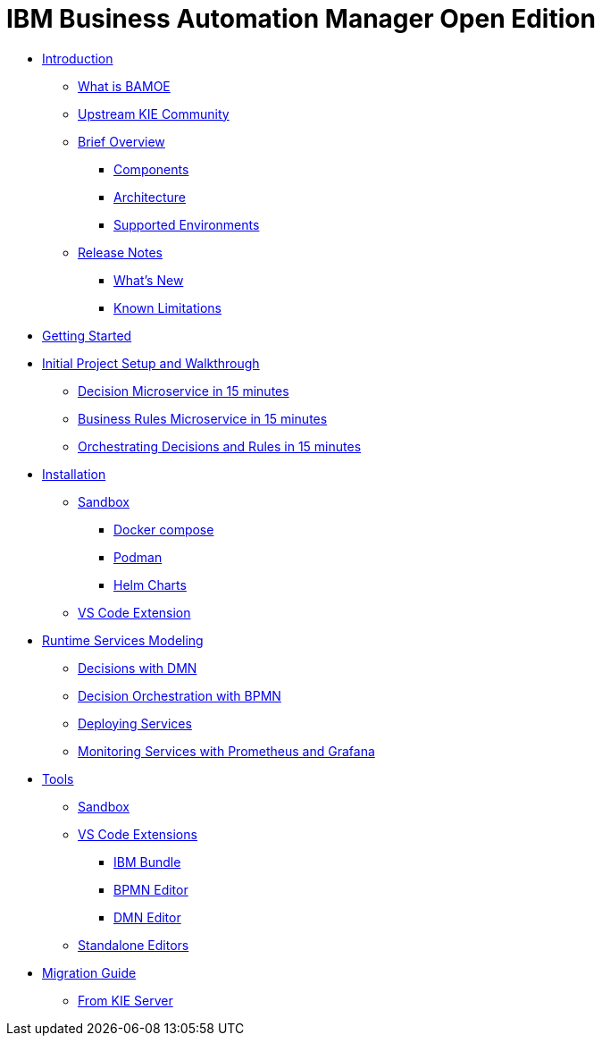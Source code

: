 = IBM Business Automation Manager Open Edition

* xref:introduction/intro.html[Introduction]
** xref:introduction/what-is-bamoe.html[What is BAMOE]
** xref:introduction/upstream-kie-community.html[Upstream KIE Community]
** xref:introduction/brief-overview.html[Brief Overview]
*** xref:introduction/components.html[Components]
*** xref:introduction/architecture.html[Architecture]
*** xref:introduction/supported-environments.html[Supported Environments]
** xref:introduction/release-notes.html[Release Notes]
*** xref:introduction/whats-new.html[What's New]
*** xref:introduction/known-limitations.html[Known Limitations]
* xref:getting-started/getting-started.html[Getting Started]
* xref:getting-started/project-setup.adoc[Initial Project Setup and Walkthrough]
** xref:getting-started/decision-microservice.html[Decision Microservice in 15 minutes]
** xref:getting-started/business-rule-microservice.html[Business Rules Microservice in 15 minutes]
** xref:getting-started/orchestrating.html[Orchestrating Decisions and Rules in 15 minutes]
* xref:installation/installation.html[Installation]
** xref:installation/sandbox.html[Sandbox]
*** xref:installation/docker-compose.html[Docker compose]
*** xref:installation/podman.html[Podman]
*** xref:installation/helm-charts.html[Helm Charts]
** xref:installation/vs-code-extensions.html[VS Code Extension]
* xref:runtime-services-modeling/runtime-services-modeling.html[Runtime Services Modeling]
** xref:runtime-services-modeling/decisions-with-dmn.html[Decisions with DMN]
** xref:runtime-services-modeling/decision-orchestration-with-bpmn.html[Decision Orchestration with BPMN]
** xref:runtime-services-modeling/deploying-services.html[Deploying Services]
** xref:runtime-services-modeling/monitoring-services.html[Monitoring Services with Prometheus and Grafana]
* xref:tools/tools.html[Tools]
** xref:tools/sandbox.html[Sandbox]
** xref:tools/vs-code-extensions.html[VS Code Extensions]
*** xref:tools/ibm-bundle.html[IBM Bundle]
*** xref:tools/bpmn-editor.html[BPMN Editor]
*** xref:tools/dmn-editor.html[DMN Editor]
** xref:tools/standalone.html[Standalone Editors]
* xref:migration-guide/migration-guide.html[Migration Guide]
** xref:migration-guide/kie-server.html[From KIE Server]
